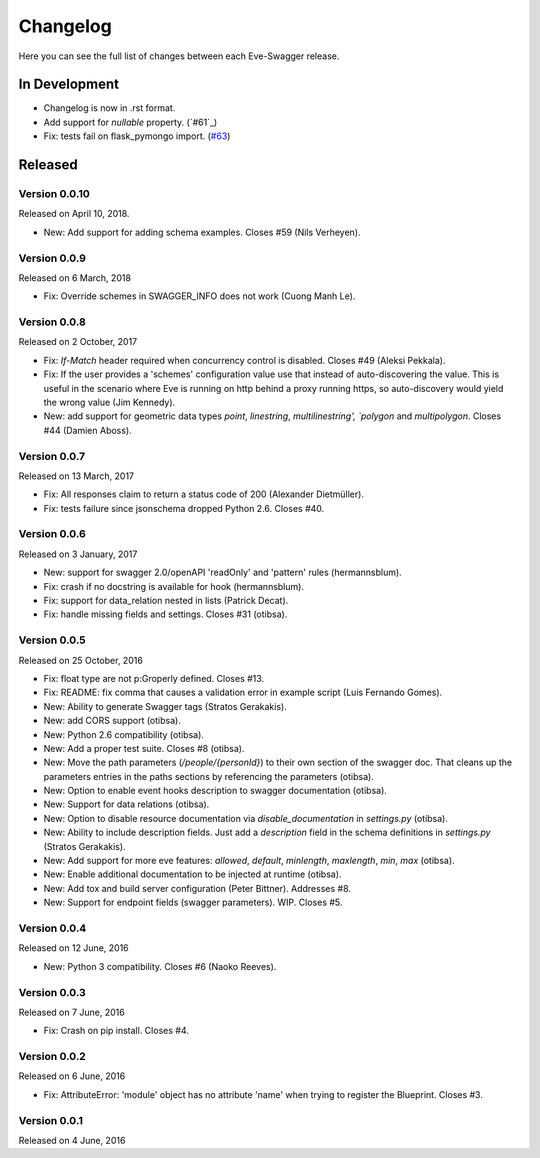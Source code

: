 Changelog
=========

Here you can see the full list of changes between each Eve-Swagger release.

In Development
--------------

- Changelog is now in .rst format.
- Add support for `nullable` property. (`#61`_)
- Fix: tests fail on flask_pymongo import. (`#63`_)

.. _`#63`: https://github.com/pyeve/eve-swagger/issues/63
.. _`61`: https://github.com/pyeve/eve-swagger/pull/61


Released
--------

Version 0.0.10
~~~~~~~~~~~~~~

Released on April 10, 2018.

- New: Add support for adding schema examples. Closes #59 (Nils Verheyen).

Version 0.0.9
~~~~~~~~~~~~~

Released on 6 March, 2018

- Fix: Override schemes in SWAGGER_INFO does not work (Cuong Manh Le).

Version 0.0.8
~~~~~~~~~~~~~

Released on 2 October, 2017

- Fix: `If-Match` header required when concurrency control is disabled. Closes
  #49 (Aleksi Pekkala).
- Fix: If the user provides a 'schemes' configuration value use that instead of
  auto-discovering the value. This is useful in the scenario where Eve is
  running on http behind a proxy running https, so auto-discovery would yield
  the wrong value (Jim Kennedy).
- New: add support for geometric data types `point`, `linestring`,
  `multilinestring', `polygon` and `multipolygon`. Closes #44 (Damien Aboss).

Version 0.0.7
~~~~~~~~~~~~~

Released on 13 March, 2017

- Fix: All responses claim to return a status code of 200 (Alexander
  Dietmüller).
- Fix: tests failure since jsonschema dropped Python 2.6. Closes #40.

Version 0.0.6
~~~~~~~~~~~~~

Released on 3 January, 2017

- New: support for swagger 2.0/openAPI 'readOnly' and 'pattern' rules
  (hermannsblum).
- Fix: crash if no docstring is available for hook (hermannsblum).
- Fix: support for data_relation nested in lists (Patrick Decat).
- Fix: handle missing fields and settings. Closes #31 (otibsa).

Version 0.0.5
~~~~~~~~~~~~~

Released on 25 October, 2016

- Fix: float type are not p:Groperly defined. Closes #13.
- Fix: README: fix comma that causes a validation error in example script (Luis
  Fernando Gomes).

- New: Ability to generate Swagger tags (Stratos Gerakakis). 
- New: add CORS support (otibsa).
- New: Python 2.6 compatibility (otibsa).
- New: Add a proper test suite. Closes #8 (otibsa).
- New: Move the path parameters (`/people/{personId}`) to their own section of
  the swagger doc. That cleans up the parameters entries in the paths sections
  by referencing the parameters (otibsa).
- New: Option to enable event hooks description to swagger documentation
  (otibsa).
- New: Support for data relations (otibsa).
- New: Option to disable resource documentation via `disable_documentation` in
  `settings.py` (otibsa).
- New: Ability to include description fields. Just add a `description` field in
  the schema definitions in `settings.py` (Stratos Gerakakis). 
- New: Add support for more eve features: `allowed`, `default`, `minlength`,
  `maxlength`, `min`, `max` (otibsa).
- New: Enable additional documentation to be injected at runtime (otibsa).
- New: Add tox and build server configuration (Peter Bittner). Addresses #8.
- New: Support for endpoint fields (swagger parameters). WIP. Closes #5.

Version 0.0.4
~~~~~~~~~~~~~

Released on 12 June, 2016

- New: Python 3 compatibility. Closes #6 (Naoko Reeves).

Version 0.0.3
~~~~~~~~~~~~~

Released on 7 June, 2016

- Fix: Crash on pip install. Closes #4.

Version 0.0.2
~~~~~~~~~~~~~

Released on 6 June, 2016

- Fix: AttributeError: 'module' object has no attribute 'name' when trying to
  register the Blueprint. Closes #3.

Version 0.0.1
~~~~~~~~~~~~~

Released on 4 June, 2016
